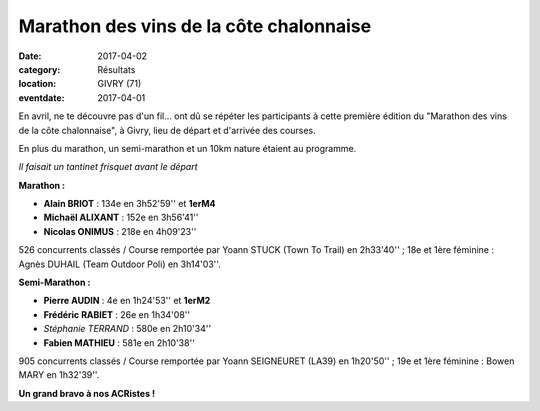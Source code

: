 Marathon des vins de la côte chalonnaise
========================================

:date: 2017-04-02
:category: Résultats
:location: GIVRY (71)
:eventdate: 2017-04-01

En avril, ne te découvre pas d'un fil... ont dû se répéter les participants à cette première édition du "Marathon des vins de la côte chalonnaise", à Givry, lieu de départ et d'arrivée des courses.

En plus du marathon, un semi-marathon et un 10km nature étaient au programme.

.. image:: http://assets.acr-dijon.org/givry2017.jpg

*Il faisait un tantinet frisquet avant le départ*

**Marathon :**

- **Alain BRIOT** : 134e en 3h52'59'' et **1erM4**
- **Michaël ALIXANT** : 152e en 3h56'41''
- **Nicolas ONIMUS** : 218e en 4h09'23''

526 concurrents classés / Course remportée par Yoann STUCK (Town To Trail) en 2h33'40'' ; 18e et 1ère féminine : Agnès DUHAIL (Team Outdoor Poli) en 3h14'03''.

**Semi-Marathon :**

- **Pierre AUDIN** : 4e en 1h24'53'' et **1erM2**
- **Frédéric RABIET** : 26e en 1h34'08''
- *Stéphanie TERRAND* : 580e en 2h10'34''
- **Fabien MATHIEU** : 581e en 2h10'38''

905 concurrents classés / Course remportée par Yoann SEIGNEURET (LA39) en 1h20'50'' ; 19e et 1ère féminine : Bowen MARY en 1h32'39''.

**Un grand bravo à nos ACRistes !**
